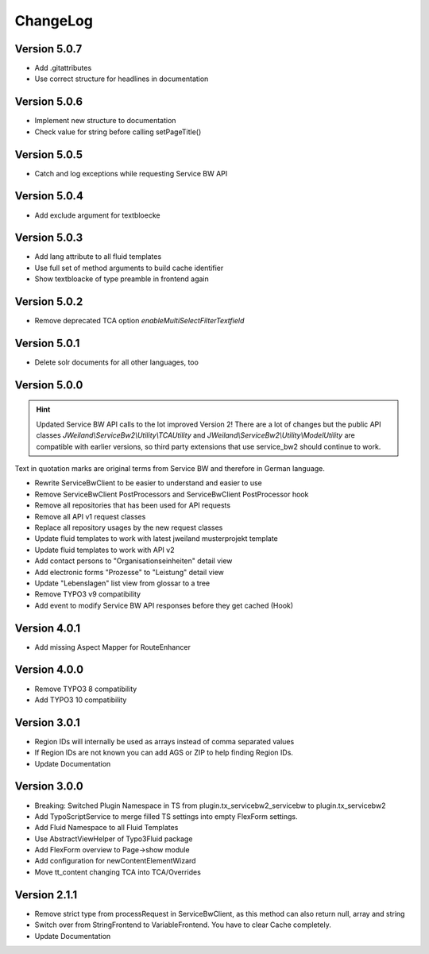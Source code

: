 ﻿..  include:: /Includes.rst.txt


.. _changelog:

=========
ChangeLog
=========

Version 5.0.7
=============

*  Add .gitattributes
*  Use correct structure for headlines in documentation

Version 5.0.6
=============

*  Implement new structure to documentation
*  Check value for string before calling setPageTitle()

Version 5.0.5
=============

*  Catch and log exceptions while requesting Service BW API

Version 5.0.4
=============

*  Add exclude argument for textbloecke

Version 5.0.3
=============

*  Add lang attribute to all fluid templates
*  Use full set of method arguments to build cache identifier
*  Show textbloacke of type preamble in frontend again

Version 5.0.2
=============

*  Remove deprecated TCA option `enableMultiSelectFilterTextfield`

Version 5.0.1
=============

*  Delete solr documents for all other languages, too

Version 5.0.0
=============

.. hint::

   Updated Service BW API calls to the lot improved Version 2!
   There are a lot of changes but the public API classes
   `JWeiland\\ServiceBw2\\Utility\\TCAUtility` and `JWeiland\\ServiceBw2\\Utility\\ModelUtility`
   are compatible with earlier versions, so third party extensions that use service_bw2 should
   continue to work.

Text in quotation marks are original terms from Service BW and therefore in German language.

*  Rewrite ServiceBwClient to be easier to understand and easier to use
*  Remove ServiceBwClient PostProcessors and ServiceBwClient PostProcessor hook
*  Remove all repositories that has been used for API requests
*  Remove all API v1 request classes
*  Replace all repository usages by the new request classes
*  Update fluid templates to work with latest jweiland musterprojekt template
*  Update fluid templates to work with API v2
*  Add contact persons to "Organisationseinheiten" detail view
*  Add electronic forms "Prozesse" to "Leistung" detail view
*  Update "Lebenslagen" list view from glossar to a tree
*  Remove TYPO3 v9 compatibility
*  Add event to modify Service BW API responses before they get cached (Hook)

Version 4.0.1
=============

*  Add missing Aspect Mapper for RouteEnhancer

Version 4.0.0
=============

*  Remove TYPO3 8 compatibility
*  Add TYPO3 10 compatibility

Version 3.0.1
=============

*  Region IDs will internally be used as arrays instead of comma separated values
*  If Region IDs are not known you can add AGS or ZIP to help finding Region IDs.
*  Update Documentation

Version 3.0.0
=============

*  Breaking: Switched Plugin Namespace in TS from plugin.tx_servicebw2_servicebw to plugin.tx_servicebw2
*  Add TypoScriptService to merge filled TS settings into empty FlexForm settings.
*  Add Fluid Namespace to all Fluid Templates
*  Use AbstractViewHelper of Typo3Fluid package
*  Add FlexForm overview to Page->show module
*  Add configuration for newContentElementWizard
*  Move tt_content changing TCA into TCA/Overrides

Version 2.1.1
=============

*  Remove strict type from processRequest in ServiceBwClient, as this method can also return
   null, array and string
*  Switch over from StringFrontend to VariableFrontend. You have to clear Cache completely.
*  Update Documentation
